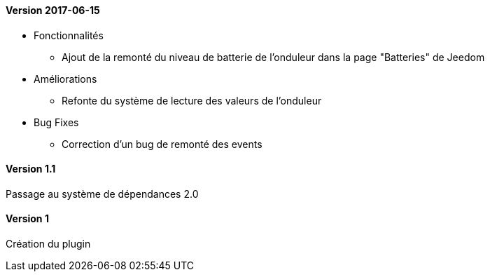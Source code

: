 ==== Version 2017-06-15

* Fonctionnalités

** Ajout de la remonté du niveau de batterie de l'onduleur dans la page "Batteries" de Jeedom

* Améliorations

** Refonte du système de lecture des valeurs de l'onduleur

* Bug Fixes

** Correction d'un bug de remonté des events

==== Version 1.1

Passage au système de dépendances 2.0

==== Version 1

Création du plugin
